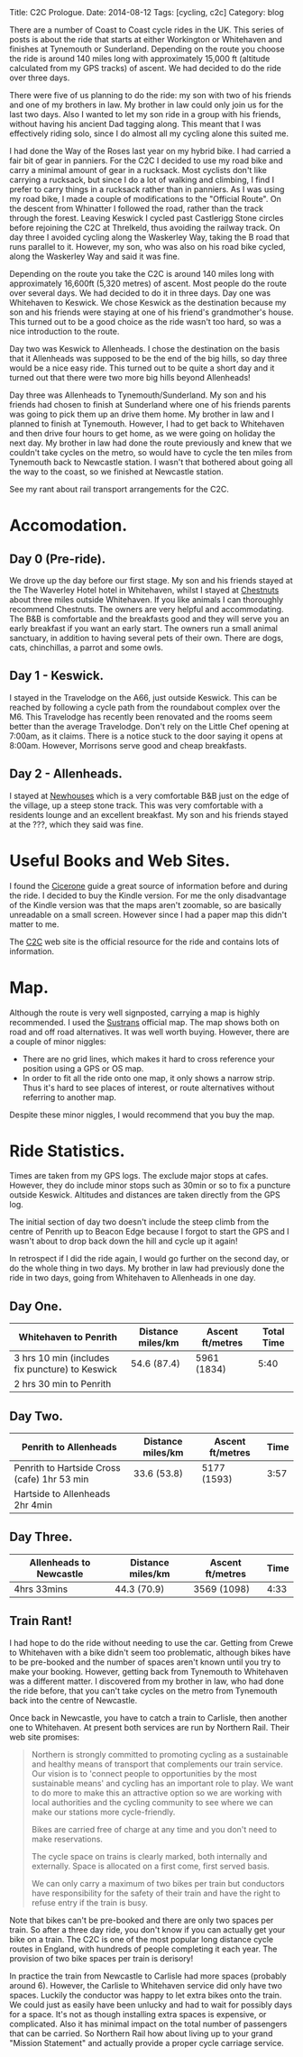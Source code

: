 #+STARTUP: showall indent
#+STARTUP: hidestars
#+OPTIONS: H:2 num:nil tags:nil toc:nil timestamps:nil
#+BEGIN_HTML
Title: C2C Prologue.
Date: 2014-08-12
Tags: [cycling, c2c]
Category: blog

#+END_HTML

There are a number of Coast to Coast cycle rides in the UK. This
series of posts is about the ride that starts at either Workington or
Whitehaven and finishes at Tynemouth or Sunderland. Depending on the
route you choose the ride is around 140 miles long with approximately
15,000 ft (altitude calculated from my GPS tracks) of ascent. We had
decided to do the ride over three days.

There were five of us planning to do the ride: my son with two of his
friends and one of my brothers in law. My brother in law could only
join us for the last two days. Also I wanted to let my son ride in a
group with his friends, without having his ancient Dad tagging
along. This meant that I  was effectively riding solo,  since I
do almost all my cycling alone this suited me.

I had done the Way of the Roses last year on my hybrid bike. I had
carried a fair bit of gear in panniers. For the C2C I decided to use
my road bike and carry a minimal amount of gear in a rucksack. Most
cyclists don't like carrying a rucksack, but since I do a lot of
walking and climbing, I find I prefer to carry things in a rucksack
rather than in panniers. As I was using my road bike, I made a couple
of modifications to the "Official Route". On the descent from
Whinatter I followed the road, rather than the track through the
forest. Leaving Keswick I cycled past Castlerigg Stone circles before
rejoining the C2C at Threlkeld, thus avoiding the railway track. On
day three I avoided cycling along the Waskerley Way, taking the B road
that runs parallel to it. However, my son, who was also on his road
bike cycled, along the Waskerley Way and said it was fine.

Depending on the route you take the C2C is around 140 miles long with
approximately 16,600ft (5,320 metres) of ascent. Most people do the
route over several days. We had decided to do it in three days. Day
one was Whitehaven to Keswick. We chose Keswick as the destination
because my son and his friends were staying at one of his friend's
grandmother's house. This turned out to be a good choice as the ride
wasn't too hard, so was a nice introduction to the route.

Day two was Keswick to Allenheads. I chose the destination on the
basis that it Allenheads was supposed to be the end of the big hills,
so day three would be a nice easy ride. This turned out to be quite a
short day and it turned out that there were two more big hills beyond
Allenheads!

Day three was Allenheads to Tynemouth/Sunderland. My son and his
friends had chosen to finish at Sunderland where one of his friends
parents was going to pick them up an drive them home. My brother in
law and I planned to finish at Tynemouth. However, I had to get back
to Whitehaven and then drive four hours to get home, as we were going
on holiday the next day. My brother in law had done the route
previously and knew that we couldn't take cycles on the metro, so
would have to cycle the ten miles from Tynemouth back to Newcastle
station. I wasn't that bothered about going all the way to the coast,
so we finished at Newcastle station.

See my rant about rail transport arrangements for the C2C.

* Accomodation.

** Day 0 (Pre-ride).
We drove up the day before our first stage. My son and his friends
stayed at the The Waverley Hotel hotel in Whitehaven, whilst I stayed
at [[http://www.chestnuts-whitehaven.com][Chestnuts]] about three miles outside Whitehaven. If you like animals
I can thoroughly recommend Chestnuts. The owners are very helpful and
accommodating. The B&B is comfortable and the breakfasts good and they
will serve you an early breakfast if you want an early start. The
owners run a small animal sanctuary, in addition to having several
pets of their own. There are dogs, cats, chinchillas, a parrot and
some owls.

** Day 1 - Keswick.
I stayed in the Travelodge on the A66, just outside Keswick. This can
be reached by following a cycle path from the roundabout complex over
the M6. This Travelodge has recently been renovated and the rooms seem
better than the average Travelodge. Don't rely on the Little Chef
opening at 7:00am, as it claims. There is a notice stuck to the door
saying it opens at 8:00am. However, Morrisons serve good and cheap breakfasts.

** Day 2 - Allenheads.
I stayed at [[http://www.allenheadsc2c.com][Newhouses]] which is a very comfortable B&B just on the edge
of the village, up a steep stone track. This was very comfortable with
a residents lounge and an excellent breakfast. My son and his friends
stayed at the ???, which they said was fine.

* Useful Books and Web Sites.
I found the [[http://www.amazon.co.uk/C2C-Cycle-Route-Cicerone-Guides-ebook/dp/B00A2MKYO8/ref=sr_1_1?s=digital-text&ie=UTF8&qid=1411372919&sr=1-1&keywords=c2c+cicerone][Cicerone]] guide a great source of information before and
during the ride. I decided to buy the Kindle version. For me the only
disadvantage of the Kindle version was that the maps aren't zoomable,
so are basically unreadable on a small screen. However since I had a
paper map this didn't matter to me.

The [[http://www.c2c-guide.co.uk/][C2C]] web site is the official resource for the ride and contains
lots of information.

* Map.
Although the route is very well signposted, carrying a map is highly
recommended. I used the [[http://www.amazon.co.uk/gp/product/1901389650/ref=pd_lpo_sbs_dp_ss_1?pf_rd_p=479289247&pf_rd_s=lpo-top-stripe&pf_rd_t=201&pf_rd_i=1852846496&pf_rd_m=A3P5ROKL5A1OLE&pf_rd_r=1YC5Z8C9KDRGP64NK2R6][Sustrans]] official map. The map shows both on
road and off road alternatives. It was well worth buying. However,
there are a couple of minor niggles:

- There are no grid lines, which makes it hard to cross reference your
  position using a GPS or OS map.
- In order to fit all the ride onto one map, it only shows a narrow
  strip. Thus it's hard to see places of interest, or route
  alternatives without referring to another map.

Despite these minor niggles, I would recommend that you buy the map.

* Ride Statistics.
Times are taken from my GPS logs. The exclude major stops at
cafes. However, they do include minor stops such as 30min or so  to
fix a puncture outside Keswick. Altitudes and distances are taken
directly from the GPS log.

The initial section of day two doesn't include the steep climb from
the centre of Penrith up to Beacon Edge because I forgot to start the
GPS and I wasn't about to drop back down the hill and cycle up it again!

In retrospect if I did the ride again, I would go further on the
second day, or do the whole thing in two days. My brother in law had
previously done the ride in two days, going from Whitehaven to
Allenheads in one day.

** Day One.
|-------------------------------------------------+-------------------+------------------+------------|
| Whitehaven to Penrith                           | Distance miles/km | Ascent ft/metres | Total Time |
|-------------------------------------------------+-------------------+------------------+------------|
| 3 hrs 10 min (includes fix puncture) to Keswick | 54.6 (87.4)       | 5961 (1834)      |       5:40 |
| 2 hrs 30 min to Penrith                         |                   |                  |            |
|-------------------------------------------------+-------------------+------------------+------------|

** Day Two.
|---------------------------------------------+-------------------+------------------+------|
| Penrith to Allenheads                       | Distance miles/km | Ascent ft/metres | Time |
|---------------------------------------------+-------------------+------------------+------|
| Penrith to Hartside Cross (cafe) 1hr 53 min | 33.6 (53.8)       | 5177 (1593)      | 3:57 |
| Hartside to Allenheads 2hr 4min             |                   |                  |      |
|---------------------------------------------+-------------------+------------------+------|

** Day Three.
|-------------------------+-------------------+------------------+------|
| Allenheads to Newcastle | Distance miles/km | Ascent ft/metres | Time |
|-------------------------+-------------------+------------------+------|
| 4hrs 33mins             | 44.3 (70.9)       | 3569 (1098)      | 4:33 |
|-------------------------+-------------------+------------------+------|

** Train Rant!
I had hope to do the ride without needing to use the car. Getting from
Crewe to Whitehaven with a bike didn't seem too problematic, although
bikes have to be pre-booked and the number of spaces aren't known
until you try to make your booking. However, getting back from
Tynemouth to Whitehaven was a different matter. I discovered from my
brother in law, who had done the ride before, that you can't take
cycles on the metro from Tynemouth back into the centre of Newcastle.

Once back in Newcastle, you have to catch a train to Carlisle, then
another one to Whitehaven. At present both services are run by
Northern Rail. Their web site promises:

#+begin_quote
Northern is strongly committed to promoting cycling as a sustainable
and healthy means of transport that complements our train service. Our
vision is to 'connect people to opportunities by the most sustainable
means' and cycling has an important role to play. We want to do more
to make this an attractive option so we are working with local
authorities and the cycling community to see where we can make our
stations more cycle-friendly.

Bikes are carried free of charge at any time and you don't need to make reservations.

The cycle space on trains is clearly marked, both internally and
externally. Space is allocated on a first come, first served basis.

We can only carry a maximum of two bikes per train but conductors have
responsibility for the safety of their train and have the right to
refuse entry if the train is busy.
#+end_quote

Note that bikes can't be pre-booked and there are only two spaces per
train. So after a three day ride, you don't know if you can actually
get your bike on a train. The C2C is one of the most popular long
distance cycle routes in England, with hundreds of people completing
it each year. The provision of two bike spaces per train is derisory!

In practice the train from Newcastle to Carlisle had more spaces
(probably around 6). However, the Carlisle to Whitehaven service did
only have two spaces. Luckily the conductor was happy to let extra
bikes onto the train. We could just as easily have been unlucky and
had to wait for possibly days for a space. It's not as though
installing extra spaces is expensive, or complicated. Also it has
minimal impact on the total number of passengers that can be carried.
So Northern Rail how about living up to your grand "Mission Statement"
and actually provide a proper cycle carriage service.
